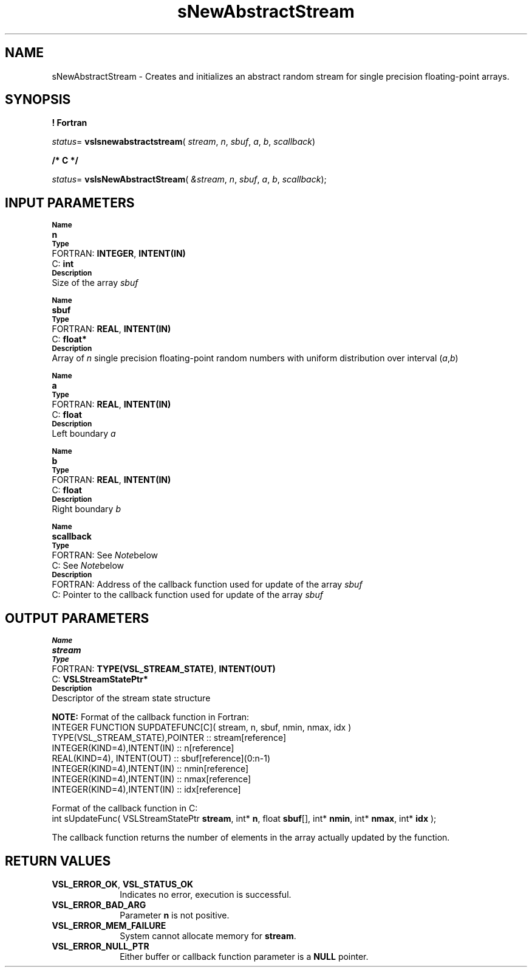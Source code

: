 .\" Copyright (c) 2002 \- 2008 Intel Corporation
.\" All rights reserved.
.\"
.TH sNewAbstractStream 3 "Intel Corporation" "Copyright(C) 2002 \- 2008" "Intel(R) Math Kernel Library"
.SH NAME
sNewAbstractStream \- Creates and initializes an abstract random stream for single precision floating-point arrays.
.SH SYNOPSIS
.PP
.B ! Fortran
.PP
\fIstatus\fR= \fBvslsnewabstractstream\fR( \fIstream\fR, \fIn\fR, \fIsbuf\fR, \fIa\fR, \fIb\fR, \fIscallback\fR)
.PP
.B /* C */
.PP
\fIstatus\fR= \fBvslsNewAbstractStream\fR( \fI&stream\fR, \fIn\fR, \fIsbuf\fR, \fIa\fR, \fIb\fR, \fIscallback\fR);
.SH INPUT PARAMETERS
.PP
.SB Name
.br
\h\'1\'\fBn\fR
.br
.SB Type
.br
\h\'2\'FORTRAN: \fBINTEGER\fR, \fBINTENT(IN)\fR
.br
\h\'2\'C:\h\'7\'\fBint\fR
.br
.SB Description
.br
\h\'1\'Size of the array \fIsbuf\fR
.PP
.SB Name
.br
\h\'1\'\fBsbuf\fR
.br
.SB Type
.br
\h\'2\'FORTRAN: \fBREAL\fR, \fBINTENT(IN)\fR
.br
\h\'2\'C:\h\'7\'\fBfloat*\fR
.br
.SB Description
.br
\h\'1\'Array of \fIn\fR single precision floating-point random numbers with uniform distribution over interval (\fIa\fR,\fIb\fR)
.PP
.SB Name
.br
\h\'1\'\fBa\fR
.br
.SB Type
.br
\h\'2\'FORTRAN: \fBREAL\fR, \fBINTENT(IN)\fR
.br
\h\'2\'C:\h\'7\'\fBfloat\fR
.br
.SB Description
.br
\h\'1\'Left boundary \fIa\fR
.PP
.SB Name
.br
\h\'1\'\fBb\fR
.br
.SB Type
.br
\h\'2\'FORTRAN: \fBREAL\fR, \fBINTENT(IN)\fR
.br
\h\'2\'C:\h\'7\'\fBfloat\fR
.br
.SB Description
.br
\h\'1\'Right boundary \fIb\fR
.PP
.SB Name
.br
\h\'1\'\fBscallback\fR
.br
.SB Type
.br
\h\'2\'FORTRAN: See \fINote\fRbelow
.br
\h\'2\'C:\h\'7\'See \fINote\fRbelow
.br
.SB Description
.br
\h\'2\'FORTRAN:  Address of the callback function used for update of the array \fIsbuf\fR
.br
\h\'2\'C:\h\'7\'Pointer to the callback function used for update of the array \fIsbuf\fR
.SH OUTPUT PARAMETERS
.PP
.SB Name
.br
\h\'1\'\fBstream\fR
.br
.SB Type
.br
\h\'2\'FORTRAN: \fBTYPE(VSL\(ulSTREAM\(ulSTATE)\fR, \fBINTENT(OUT)\fR
.br
\h\'2\'C:\h\'7\'\fBVSLStreamStatePtr*\fR
.br
.SB Description
.br
\h\'1\'Descriptor of the stream state structure
.PP
.B NOTE:
Format of the callback function in Fortran: 
.br
INTEGER FUNCTION SUPDATEFUNC[C]( stream, n, sbuf, nmin, nmax, idx )
.br
.br
TYPE(VSL\(ulSTREAM\(ulSTATE),POINTER :: stream[reference]
.br
INTEGER(KIND=4),INTENT(IN)     :: n[reference]
.br
REAL(KIND=4),   INTENT(OUT)    :: sbuf[reference](0:n-1)
.br
INTEGER(KIND=4),INTENT(IN)     :: nmin[reference]
.br
INTEGER(KIND=4),INTENT(IN)     :: nmax[reference]
.br
INTEGER(KIND=4),INTENT(IN)     :: idx[reference]
.PP
Format of the callback function in C: 
.br
int sUpdateFunc( VSLStreamStatePtr \fBstream\fR, int* \fBn\fR, float \fBsbuf\fR[], int* \fBnmin\fR, int* \fBnmax\fR, int* \fBidx\fR );
.br
.PP
The callback function returns the number of elements in the array actually updated by the function.
.SH RETURN VALUES
.PP

.TP 10
\fBVSL\(ulERROR\(ulOK\fR, \fBVSL\(ulSTATUS\(ulOK\fR
.NL
Indicates no error, execution is successful.
.TP 10
\fBVSL\(ulERROR\(ulBAD\(ulARG\fR
.NL
Parameter \fBn\fR is not positive.
.TP 10
\fBVSL\(ulERROR\(ulMEM\(ulFAILURE\fR
.NL
System cannot allocate memory for \fBstream\fR.
.TP 10
\fBVSL\(ulERROR\(ulNULL\(ulPTR\fR
.NL
Either buffer or callback function parameter is a \fBNULL\fR pointer.
